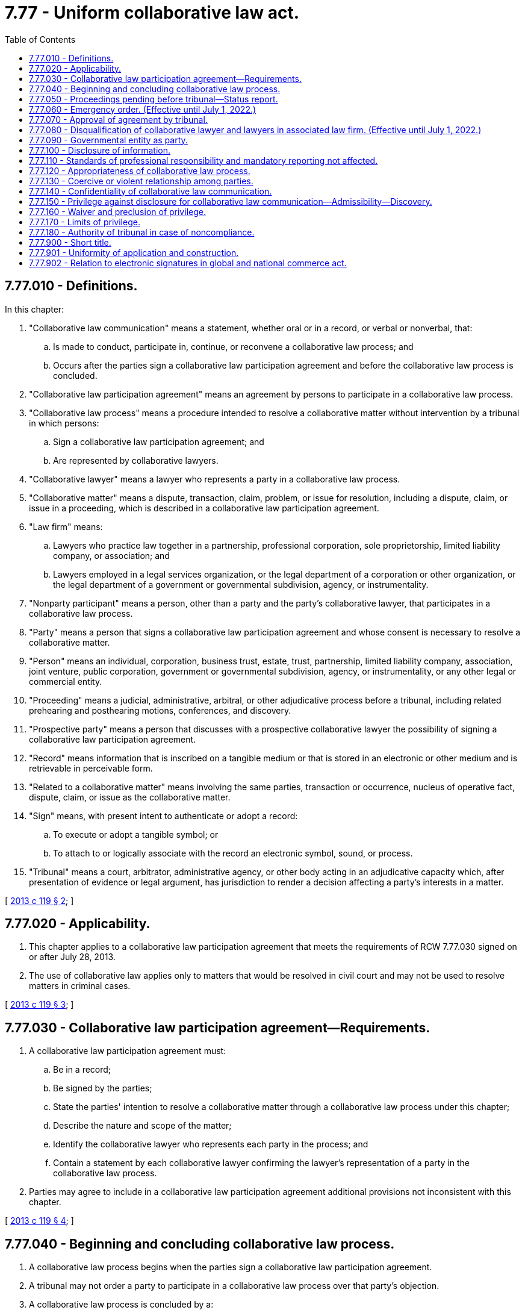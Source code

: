 = 7.77 - Uniform collaborative law act.
:toc:

== 7.77.010 - Definitions.
In this chapter:

. "Collaborative law communication" means a statement, whether oral or in a record, or verbal or nonverbal, that:

.. Is made to conduct, participate in, continue, or reconvene a collaborative law process; and

.. Occurs after the parties sign a collaborative law participation agreement and before the collaborative law process is concluded.

. "Collaborative law participation agreement" means an agreement by persons to participate in a collaborative law process.

. "Collaborative law process" means a procedure intended to resolve a collaborative matter without intervention by a tribunal in which persons:

.. Sign a collaborative law participation agreement; and

.. Are represented by collaborative lawyers.

. "Collaborative lawyer" means a lawyer who represents a party in a collaborative law process.

. "Collaborative matter" means a dispute, transaction, claim, problem, or issue for resolution, including a dispute, claim, or issue in a proceeding, which is described in a collaborative law participation agreement.

. "Law firm" means:

.. Lawyers who practice law together in a partnership, professional corporation, sole proprietorship, limited liability company, or association; and

.. Lawyers employed in a legal services organization, or the legal department of a corporation or other organization, or the legal department of a government or governmental subdivision, agency, or instrumentality.

. "Nonparty participant" means a person, other than a party and the party's collaborative lawyer, that participates in a collaborative law process.

. "Party" means a person that signs a collaborative law participation agreement and whose consent is necessary to resolve a collaborative matter.

. "Person" means an individual, corporation, business trust, estate, trust, partnership, limited liability company, association, joint venture, public corporation, government or governmental subdivision, agency, or instrumentality, or any other legal or commercial entity.

. "Proceeding" means a judicial, administrative, arbitral, or other adjudicative process before a tribunal, including related prehearing and posthearing motions, conferences, and discovery.

. "Prospective party" means a person that discusses with a prospective collaborative lawyer the possibility of signing a collaborative law participation agreement.

. "Record" means information that is inscribed on a tangible medium or that is stored in an electronic or other medium and is retrievable in perceivable form.

. "Related to a collaborative matter" means involving the same parties, transaction or occurrence, nucleus of operative fact, dispute, claim, or issue as the collaborative matter.

. "Sign" means, with present intent to authenticate or adopt a record:

.. To execute or adopt a tangible symbol; or

.. To attach to or logically associate with the record an electronic symbol, sound, or process.

. "Tribunal" means a court, arbitrator, administrative agency, or other body acting in an adjudicative capacity which, after presentation of evidence or legal argument, has jurisdiction to render a decision affecting a party's interests in a matter.

[ http://lawfilesext.leg.wa.gov/biennium/2013-14/Pdf/Bills/Session%20Laws/House/1116-S.SL.pdf?cite=2013%20c%20119%20§%202[2013 c 119 § 2]; ]

== 7.77.020 - Applicability.
. This chapter applies to a collaborative law participation agreement that meets the requirements of RCW 7.77.030 signed on or after July 28, 2013.

. The use of collaborative law applies only to matters that would be resolved in civil court and may not be used to resolve matters in criminal cases.

[ http://lawfilesext.leg.wa.gov/biennium/2013-14/Pdf/Bills/Session%20Laws/House/1116-S.SL.pdf?cite=2013%20c%20119%20§%203[2013 c 119 § 3]; ]

== 7.77.030 - Collaborative law participation agreement—Requirements.
. A collaborative law participation agreement must:

.. Be in a record;

.. Be signed by the parties;

.. State the parties' intention to resolve a collaborative matter through a collaborative law process under this chapter;

.. Describe the nature and scope of the matter;

.. Identify the collaborative lawyer who represents each party in the process; and

.. Contain a statement by each collaborative lawyer confirming the lawyer's representation of a party in the collaborative law process.

. Parties may agree to include in a collaborative law participation agreement additional provisions not inconsistent with this chapter.

[ http://lawfilesext.leg.wa.gov/biennium/2013-14/Pdf/Bills/Session%20Laws/House/1116-S.SL.pdf?cite=2013%20c%20119%20§%204[2013 c 119 § 4]; ]

== 7.77.040 - Beginning and concluding collaborative law process.
. A collaborative law process begins when the parties sign a collaborative law participation agreement.

. A tribunal may not order a party to participate in a collaborative law process over that party's objection.

. A collaborative law process is concluded by a:

.. Resolution of a collaborative matter as evidenced by a signed record;

.. Resolution of a part of the collaborative matter, evidenced by a signed record, in which the parties agree that the remaining parts of the matter will not be resolved in the process; or

.. Termination of the process.

. A collaborative law process terminates:

.. When a party gives notice to other parties in a record that the process is ended; or

.. When a party:

... Begins a proceeding related to a collaborative matter without the agreement of all parties; or

... In a pending proceeding related to the matter:

(A) Initiates a pleading, motion, order to show cause, or request for a conference with the tribunal without the agreement of all parties as to the relief sought;

(B) Requests that the proceeding be put on the tribunal's active calendar; or

(C) Takes similar contested action requiring notice to be sent to the parties; or

.. Except as otherwise provided by subsection (7) of this section, when a party discharges a collaborative lawyer or a collaborative lawyer withdraws from further representation of a party.

. A party's collaborative lawyer shall give prompt notice to all other parties in a record of a discharge or withdrawal.

. A party may terminate a collaborative law process with or without cause.

. Notwithstanding the discharge or withdrawal of a collaborative lawyer, a collaborative law process continues, if not later than thirty days after the date that the notice of the discharge or withdrawal of a collaborative lawyer required by subsection (5) of this section is sent to the parties:

.. The unrepresented party engages a successor collaborative lawyer; and

.. In a signed record:

... The parties consent to continue the process by reaffirming the collaborative law participation agreement;

... The agreement is amended to identify the successor collaborative lawyer; and

... The successor collaborative lawyer confirms the lawyer's representation of a party in the collaborative law process.

. A collaborative law process does not conclude if, with the consent of the parties, a party requests a tribunal to approve a resolution of the collaborative matter or any part thereof as evidenced by a signed record.

. A collaborative law participation agreement may provide additional methods of concluding a collaborative law process.

[ http://lawfilesext.leg.wa.gov/biennium/2013-14/Pdf/Bills/Session%20Laws/House/1116-S.SL.pdf?cite=2013%20c%20119%20§%205[2013 c 119 § 5]; ]

== 7.77.050 - Proceedings pending before tribunal—Status report.
. Persons in a proceeding pending before a tribunal may sign a collaborative law participation agreement to seek to resolve a collaborative matter related to the proceeding. Parties shall file promptly with the tribunal a notice of the agreement after it is signed. Subject to subsection (3) of this section and RCW 7.77.060 and 7.77.070, the filing operates as an application for a stay of the proceeding.

. The parties shall file promptly with the tribunal notice in a record when a collaborative law process concludes. The stay of the proceeding under subsection (1) of this section is lifted when the notice is filed. The notice may not specify any reason for termination of the process.

. A tribunal in which a proceeding is stayed under subsection (1) of this section may require the parties and collaborative lawyers to provide a status report on the collaborative law process and the proceeding. A status report may include only information on whether the process is ongoing or concluded. It may not include a report, assessment, evaluation, recommendation, finding, or other communication regarding a collaborative law process or collaborative matter.

. A tribunal may not consider a communication made in violation of subsection (3) of this section.

. A tribunal shall provide parties notice and an opportunity to be heard before dismissing a proceeding in which a notice of collaborative law process is filed based on delay or failure to prosecute.

[ http://lawfilesext.leg.wa.gov/biennium/2013-14/Pdf/Bills/Session%20Laws/House/1116-S.SL.pdf?cite=2013%20c%20119%20§%206[2013 c 119 § 6]; ]

== 7.77.060 - Emergency order. (Effective until July 1, 2022.)
During a collaborative law process, a tribunal may issue emergency orders to protect the health, safety, welfare, or interest of a party or of a family or household member or intimate partner, as defined in RCW 26.50.010.

[ http://lawfilesext.leg.wa.gov/biennium/2019-20/Pdf/Bills/Session%20Laws/House/2473-S.SL.pdf?cite=2020%20c%2029%20§%201[2020 c 29 § 1]; http://lawfilesext.leg.wa.gov/biennium/2013-14/Pdf/Bills/Session%20Laws/House/1116-S.SL.pdf?cite=2013%20c%20119%20§%207[2013 c 119 § 7]; ]

== 7.77.070 - Approval of agreement by tribunal.
A tribunal may approve an agreement resulting from a collaborative law process.

[ http://lawfilesext.leg.wa.gov/biennium/2013-14/Pdf/Bills/Session%20Laws/House/1116-S.SL.pdf?cite=2013%20c%20119%20§%208[2013 c 119 § 8]; ]

== 7.77.080 - Disqualification of collaborative lawyer and lawyers in associated law firm. (Effective until July 1, 2022.)
. Except as otherwise provided in subsection (3) of this section, a collaborative lawyer is disqualified from appearing before a tribunal to represent a party in a proceeding related to the collaborative matter.

. Except as otherwise provided in subsection (3) of this section and RCW 7.77.090, a lawyer in a law firm with which the collaborative lawyer is associated is disqualified from appearing before a tribunal to represent a party in a proceeding related to the collaborative matter if the collaborative lawyer is disqualified from doing so under subsection (1) of this section.

. A collaborative lawyer or a lawyer in a law firm with which the collaborative lawyer is associated may represent a party:

.. To ask a tribunal to approve an agreement resulting from the collaborative law process; or

.. To seek or defend an emergency order to protect the health, safety, welfare, or interest of a party, or family or household member or intimate partner, as defined in RCW 26.50.010, if a successor lawyer is not immediately available to represent that person.

. If subsection (3)(b) of this section applies, a collaborative lawyer, or lawyer in a law firm with which the collaborative lawyer is associated, may represent a party or family or household member or intimate partner only until the person is represented by a successor lawyer or reasonable measures are taken to protect the health, safety, welfare, or interest of the person.

[ http://lawfilesext.leg.wa.gov/biennium/2019-20/Pdf/Bills/Session%20Laws/House/2473-S.SL.pdf?cite=2020%20c%2029%20§%202[2020 c 29 § 2]; http://lawfilesext.leg.wa.gov/biennium/2013-14/Pdf/Bills/Session%20Laws/House/1116-S.SL.pdf?cite=2013%20c%20119%20§%209[2013 c 119 § 9]; ]

== 7.77.090 - Governmental entity as party.
. The disqualification of RCW 7.77.080(1) applies to a collaborative lawyer representing a party that is a government or governmental subdivision, agency, or instrumentality.

. After a collaborative law process concludes, another lawyer in a law firm with which the collaborative lawyer is associated may represent a government or governmental subdivision, agency, or instrumentality in the collaborative matter or a matter related to the collaborative matter if:

.. The collaborative law participation agreement so provides; and

.. The collaborative lawyer is isolated from any participation in the collaborative matter or a matter related to the collaborative matter through procedures within the law firm which are reasonably calculated to isolate the collaborative lawyer from such participation.

[ http://lawfilesext.leg.wa.gov/biennium/2013-14/Pdf/Bills/Session%20Laws/House/1116-S.SL.pdf?cite=2013%20c%20119%20§%2010[2013 c 119 § 10]; ]

== 7.77.100 - Disclosure of information.
Except as provided by law other than this chapter, during the collaborative law process, on the request of another party, a party shall make timely, full, candid, and informal disclosure of information related to the collaborative matter without formal discovery. A party also shall update promptly previously disclosed information that has materially changed. The parties may define the scope of disclosure during the collaborative law process.

[ http://lawfilesext.leg.wa.gov/biennium/2013-14/Pdf/Bills/Session%20Laws/House/1116-S.SL.pdf?cite=2013%20c%20119%20§%2011[2013 c 119 § 11]; ]

== 7.77.110 - Standards of professional responsibility and mandatory reporting not affected.
. This chapter does not affect the professional responsibility obligations and standards applicable to a lawyer or other licensed professional or relieve a lawyer or other licensed professional from the duty to comply with all applicable professional responsibility obligations and standards.

. This chapter does not affect the obligation of a person to report abuse or neglect, abandonment, or exploitation of a child or adult under the law of this state.

. Noncompliance with an obligation or prohibition imposed by this chapter does not in itself establish grounds for professional discipline.

[ http://lawfilesext.leg.wa.gov/biennium/2013-14/Pdf/Bills/Session%20Laws/House/1116-S.SL.pdf?cite=2013%20c%20119%20§%2012[2013 c 119 § 12]; ]

== 7.77.120 - Appropriateness of collaborative law process.
Before a prospective party signs a collaborative law participation agreement, the prospective party must:

. Be advised as to whether a collaborative law process is appropriate for the prospective party's matter;

. Be provided with sufficient information to make an informed decision about the material benefits and risks of a collaborative law process as compared to the material benefits and risks of other reasonably available alternatives for resolving the proposed collaborative matter, such as litigation, mediation, arbitration, or expert evaluation;

. Be informed that after signing an agreement if a party initiates a proceeding or seeks tribunal intervention in a pending proceeding related to the collaborative matter, the collaborative law process terminates;

. Be informed that participation in a collaborative law process is voluntary and any party has the right to terminate unilaterally a collaborative law process with or without cause; and

. Be informed that the collaborative lawyer and any lawyer in a law firm with which the collaborative lawyer is associated may not appear before a tribunal to represent a party in a proceeding related to the collaborative matter, except as authorized by law or court rule.

[ http://lawfilesext.leg.wa.gov/biennium/2013-14/Pdf/Bills/Session%20Laws/House/1116-S.SL.pdf?cite=2013%20c%20119%20§%2013[2013 c 119 § 13]; ]

== 7.77.130 - Coercive or violent relationship among parties.
. Before a prospective party signs a collaborative law participation agreement, a prospective collaborative lawyer shall make reasonable inquiry whether the prospective party has a history of a coercive or violent relationship with another prospective party.

. Throughout a collaborative law process, a collaborative lawyer reasonably and continuously shall assess whether the party the collaborative lawyer represents has a history of a coercive or violent relationship with another party.

. If a collaborative lawyer reasonably believes that the party the lawyer represents or the prospective party who consults the lawyer has a history of a coercive or violent relationship with another party or prospective party, the lawyer may not begin or continue a collaborative law process unless:

.. The party or the prospective party requests beginning or continuing a process; and

.. The collaborative lawyer reasonably believes that the safety of the party or prospective party can be protected adequately during a process.

[ http://lawfilesext.leg.wa.gov/biennium/2013-14/Pdf/Bills/Session%20Laws/House/1116-S.SL.pdf?cite=2013%20c%20119%20§%2014[2013 c 119 § 14]; ]

== 7.77.140 - Confidentiality of collaborative law communication.
Subject to RCW 7.77.110, a collaborative law communication is confidential to the extent agreed by the parties in a signed record or as provided by law of this state other than this chapter.

[ http://lawfilesext.leg.wa.gov/biennium/2013-14/Pdf/Bills/Session%20Laws/House/1116-S.SL.pdf?cite=2013%20c%20119%20§%2015[2013 c 119 § 15]; ]

== 7.77.150 - Privilege against disclosure for collaborative law communication—Admissibility—Discovery.
. Subject to RCW 7.77.160 and 7.77.170, a collaborative law communication is privileged under subsection (2) of this section, is not subject to discovery, and is not admissible in evidence.

. In a proceeding, the following privileges apply:

.. A party may refuse to disclose, and may prevent any other person from disclosing, a collaborative law communication.

.. A nonparty participant may refuse to disclose, and may prevent any other person from disclosing, a collaborative law communication of the nonparty participant.

. Evidence or information that is otherwise admissible or subject to discovery does not become inadmissible or protected from discovery solely because of its disclosure or use in a collaborative law process.

[ http://lawfilesext.leg.wa.gov/biennium/2013-14/Pdf/Bills/Session%20Laws/House/1116-S.SL.pdf?cite=2013%20c%20119%20§%2016[2013 c 119 § 16]; ]

== 7.77.160 - Waiver and preclusion of privilege.
. A privilege under RCW 7.77.150 may be waived in a record or orally during a proceeding if it is expressly waived by all parties and, in the case of the privilege of a nonparty participant, it is also expressly waived by the nonparty participant.

. A person that makes a disclosure or representation about a collaborative law communication which prejudices another person in a proceeding may not assert a privilege under RCW 7.77.150, but this preclusion applies only to the extent necessary for the person prejudiced to respond to the disclosure or representation.

[ http://lawfilesext.leg.wa.gov/biennium/2013-14/Pdf/Bills/Session%20Laws/House/1116-S.SL.pdf?cite=2013%20c%20119%20§%2017[2013 c 119 § 17]; ]

== 7.77.170 - Limits of privilege.
. There is no privilege under RCW 7.77.150 for a collaborative law communication that is:

.. Available to the public under chapter 42.56 RCW or made during a session of a collaborative law process that is open, or is required by law to be open, to the public;

.. A threat or statement of a plan to inflict bodily injury or commit a crime of violence;

.. Intentionally used to plan a crime, commit or attempt to commit a crime, or conceal an ongoing crime or ongoing criminal activity; or

.. In an agreement resulting from the collaborative law process, evidenced by a record signed by all parties to the agreement.

. The privileges under RCW 7.77.150 for a collaborative law communication do not apply to the extent that a communication is:

.. Sought or offered to prove or disprove a claim or complaint of professional misconduct or malpractice arising from or related to a collaborative law process;

.. Sought or offered to prove or disprove abuse, neglect, abandonment, or exploitation of a child or adult, unless the child protective services agency or adult protective services agency is a party to or otherwise participates in the process; or

.. Sought or offered to prove or disprove stalking or cyberstalking of a party or child.

. There is no privilege under RCW 7.77.150 if a tribunal finds, after a hearing in camera, that the party seeking discovery or the proponent of the evidence has shown the evidence is not otherwise available, the need for the evidence substantially outweighs the interest in protecting confidentiality, and the collaborative law communication is sought or offered in:

.. A court proceeding involving a felony or misdemeanor; or

.. A proceeding seeking rescission or reformation of a contract arising out of the collaborative law process or in which a defense to avoid liability on the contract is asserted.

. If a collaborative law communication is subject to an exception under subsection (2) or (3) of this section, only the part of the communication necessary for the application of the exception may be disclosed or admitted.

. Disclosure or admission of evidence excepted from the privilege under subsection (2) or (3) of this section does not make the evidence or any other collaborative law communication discoverable or admissible for any other purpose.

. The privileges under RCW 7.77.150 do not apply if the parties agree in advance in a signed record, or if a record of a proceeding reflects agreement by the parties, that all or part of a collaborative law process is not privileged. This subsection does not apply to a collaborative law communication made by a person that did not receive actual notice of the agreement before the communication was made.

[ http://lawfilesext.leg.wa.gov/biennium/2013-14/Pdf/Bills/Session%20Laws/House/1116-S.SL.pdf?cite=2013%20c%20119%20§%2018[2013 c 119 § 18]; ]

== 7.77.180 - Authority of tribunal in case of noncompliance.
. If an agreement fails to meet the requirements of RCW 7.77.030, or a lawyer fails to comply with RCW 7.77.120 or 7.77.130, a tribunal may nonetheless find that the parties intended to enter into a collaborative law participation agreement if they:

.. Signed a record indicating an intention to enter into a collaborative law participation agreement; and

.. Reasonably believed they were participating in a collaborative law process.

. If a tribunal makes the findings specified in subsection (1) of this section, and the interests of justice require, the tribunal may:

.. Enforce an agreement evidenced by a record resulting from the process in which the parties participated;

.. Apply the disqualification provisions of RCW 7.77.040, 7.77.050, 7.77.080, and 7.77.090; and

.. Apply a privilege under RCW 7.77.150.

[ http://lawfilesext.leg.wa.gov/biennium/2013-14/Pdf/Bills/Session%20Laws/House/1116-S.SL.pdf?cite=2013%20c%20119%20§%2019[2013 c 119 § 19]; ]

== 7.77.900 - Short title.
This chapter may be known and cited as the "uniform collaborative law act."

[ http://lawfilesext.leg.wa.gov/biennium/2013-14/Pdf/Bills/Session%20Laws/House/1116-S.SL.pdf?cite=2013%20c%20119%20§%201[2013 c 119 § 1]; ]

== 7.77.901 - Uniformity of application and construction.
In applying and construing this uniform act, consideration must be given to the need to promote uniformity of the law with respect to its subject matter among states that enact it.

[ http://lawfilesext.leg.wa.gov/biennium/2013-14/Pdf/Bills/Session%20Laws/House/1116-S.SL.pdf?cite=2013%20c%20119%20§%2020[2013 c 119 § 20]; ]

== 7.77.902 - Relation to electronic signatures in global and national commerce act.
This chapter modifies, limits, and supersedes the federal electronic signatures in global and national commerce act, 15 U.S.C. Sec. 7001, et seq., but does not modify, limit, or supersede section 101(c) of that act, 15 U.S.C. Sec. 7001(c), or authorize electronic delivery of any of the notices described in section 103(b) of that act, 15 U.S.C. Sec. 7003(b).

[ http://lawfilesext.leg.wa.gov/biennium/2013-14/Pdf/Bills/Session%20Laws/House/1116-S.SL.pdf?cite=2013%20c%20119%20§%2021[2013 c 119 § 21]; ]

